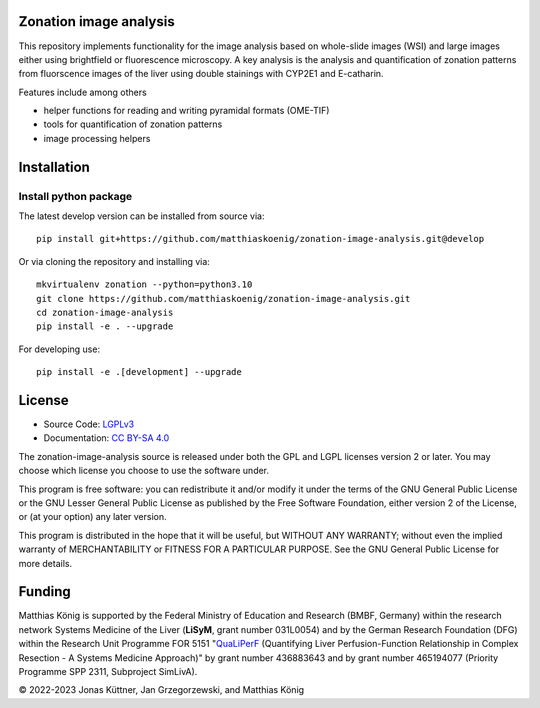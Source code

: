.. image:: https://github.com/matthiaskoenig/zonation-image-analysis/raw/develop/docs/images/favicon/zonation-image-analysis-100x100-300dpi.png
   :align: left
   :alt: zonation-image-analysis logo

Zonation image analysis
=======================

.. image:: https://github.com/matthiaskoenig/pymetadata/workflows/CI-CD/badge.svg
   :target: https://github.com/matthiaskoenig/pymetadata/workflows/CI-CD
   :alt: GitHub Actions CI/CD Status

.. image:: https://img.shields.io/pypi/l/pymetadata.svg
   :target: http://opensource.org/licenses/LGPL-3.0
   :alt: GNU Lesser General Public License 3

.. image:: https://img.shields.io/badge/code%20style-black-000000.svg
   :target: https://github.com/ambv/black
   :alt: Black

.. image:: http://www.mypy-lang.org/static/mypy_badge.svg
   :target: http://mypy-lang.org/
   :alt: mypy

This repository implements functionality for the image analysis based on whole-slide images (WSI) and large images either using brightfield or fluorescence microscopy. A key analysis is the analysis and quantification of zonation patterns from fluorscence images of the liver using double stainings with CYP2E1 and E-catharin.

Features include among others

- helper functions for reading and writing pyramidal formats (OME-TIF)
- tools for quantification of zonation patterns
- image processing helpers

.. image:: https://github.com/matthiaskoenig/zonation-image-analysis/raw/develop/docs/images/zonation.png
   :align: left
   :alt: zonation example

Installation
============

Install python package
----------------------
The latest develop version can be installed from source via::

    pip install git+https://github.com/matthiaskoenig/zonation-image-analysis.git@develop

Or via cloning the repository and installing via::

    mkvirtualenv zonation --python=python3.10
    git clone https://github.com/matthiaskoenig/zonation-image-analysis.git
    cd zonation-image-analysis
    pip install -e . --upgrade
    
For developing use::

    pip install -e .[development] --upgrade


License
=======

* Source Code: `LGPLv3 <http://opensource.org/licenses/LGPL-3.0>`__
* Documentation: `CC BY-SA 4.0 <http://creativecommons.org/licenses/by-sa/4.0/>`__

The zonation-image-analysis source is released under both the GPL and LGPL licenses version 2 or
later. You may choose which license you choose to use the software under.

This program is free software: you can redistribute it and/or modify it under
the terms of the GNU General Public License or the GNU Lesser General Public
License as published by the Free Software Foundation, either version 2 of the
License, or (at your option) any later version.

This program is distributed in the hope that it will be useful, but WITHOUT ANY
WARRANTY; without even the implied warranty of MERCHANTABILITY or FITNESS FOR A
PARTICULAR PURPOSE. See the GNU General Public License for more details.

Funding
=======
Matthias König is supported by the Federal Ministry of Education and Research (BMBF, Germany)
within the research network Systems Medicine of the Liver (**LiSyM**, grant number 031L0054) 
and by the German Research Foundation (DFG) within the Research Unit Programme FOR 5151 
"`QuaLiPerF <https://qualiperf.de>`__ (Quantifying Liver Perfusion-Function Relationship in Complex Resection - 
A Systems Medicine Approach)" by grant number 436883643 and by grant number 
465194077 (Priority Programme SPP 2311, Subproject SimLivA).

© 2022-2023 Jonas Küttner, Jan Grzegorzewski, and Matthias König 
